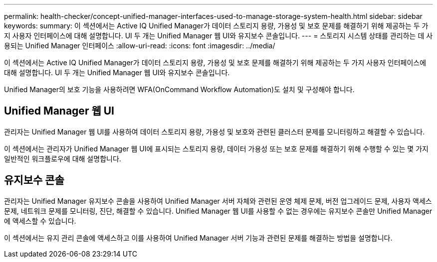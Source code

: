 ---
permalink: health-checker/concept-unified-manager-interfaces-used-to-manage-storage-system-health.html 
sidebar: sidebar 
keywords:  
summary: 이 섹션에서는 Active IQ Unified Manager가 데이터 스토리지 용량, 가용성 및 보호 문제를 해결하기 위해 제공하는 두 가지 사용자 인터페이스에 대해 설명합니다. UI 두 개는 Unified Manager 웹 UI와 유지보수 콘솔입니다. 
---
= 스토리지 시스템 상태를 관리하는 데 사용되는 Unified Manager 인터페이스
:allow-uri-read: 
:icons: font
:imagesdir: ../media/


[role="lead"]
이 섹션에서는 Active IQ Unified Manager가 데이터 스토리지 용량, 가용성 및 보호 문제를 해결하기 위해 제공하는 두 가지 사용자 인터페이스에 대해 설명합니다. UI 두 개는 Unified Manager 웹 UI와 유지보수 콘솔입니다.

Unified Manager의 보호 기능을 사용하려면 WFA(OnCommand Workflow Automation)도 설치 및 구성해야 합니다.



== Unified Manager 웹 UI

관리자는 Unified Manager 웹 UI를 사용하여 데이터 스토리지 용량, 가용성 및 보호와 관련된 클러스터 문제를 모니터링하고 해결할 수 있습니다.

이 섹션에서는 관리자가 Unified Manager 웹 UI에 표시되는 스토리지 용량, 데이터 가용성 또는 보호 문제를 해결하기 위해 수행할 수 있는 몇 가지 일반적인 워크플로우에 대해 설명합니다.



== 유지보수 콘솔

관리자는 Unified Manager 유지보수 콘솔을 사용하여 Unified Manager 서버 자체와 관련된 운영 체제 문제, 버전 업그레이드 문제, 사용자 액세스 문제, 네트워크 문제를 모니터링, 진단, 해결할 수 있습니다. Unified Manager 웹 UI를 사용할 수 없는 경우에는 유지보수 콘솔만 Unified Manager에 액세스할 수 있습니다.

이 섹션에서는 유지 관리 콘솔에 액세스하고 이를 사용하여 Unified Manager 서버 기능과 관련된 문제를 해결하는 방법을 설명합니다.
